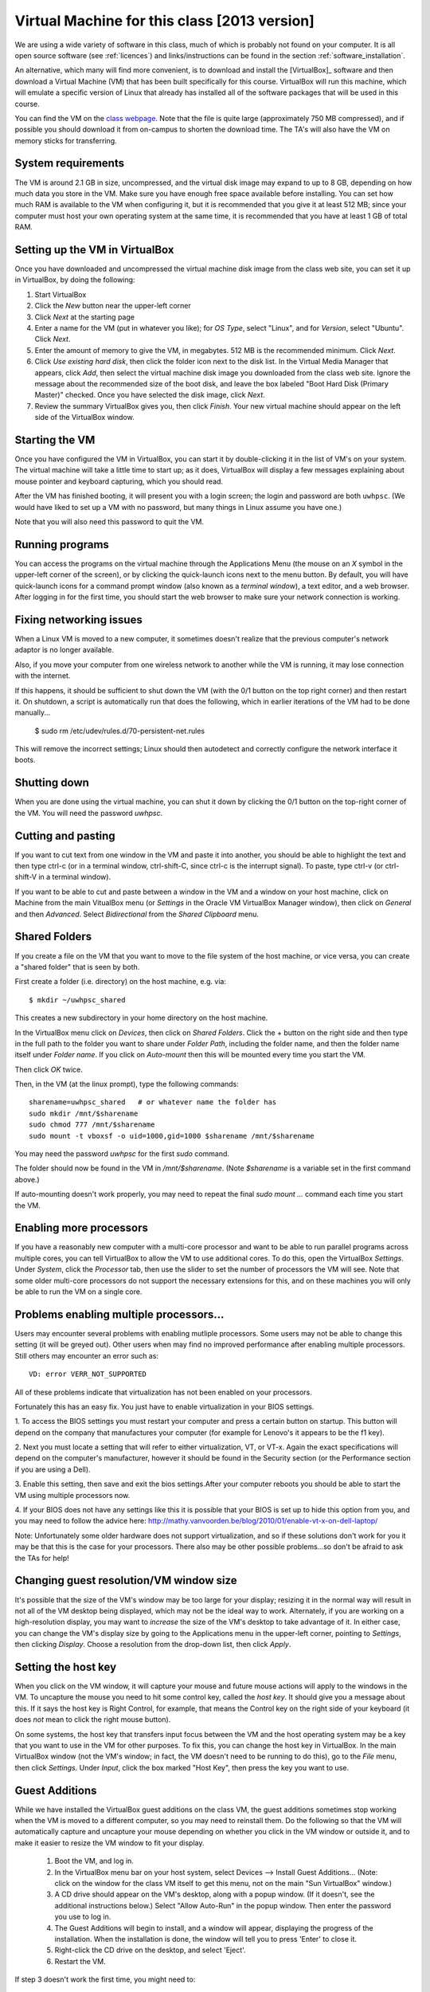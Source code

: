 
.. _2013_vm:

=============================================================
Virtual Machine for this class [2013 version]
=============================================================

We are using a wide variety of software in this class, much of which is
probably not found on your computer.  It is all open source software (see
:ref:`licences`) and links/instructions
can be found in the section :ref:`software_installation`.

An alternative, which many will find more convenient, is to download and
install the [VirtualBox]_ software and then download a Virtual Machine (VM)
that has been built specifically for this course.  VirtualBox will run this
machine, which will emulate a specific version of Linux that already has
installed all of the software packages that will be used in this course.

You can find the VM on the `class 
webpage <http://faculty.washington.edu/rjl/classes/am583s2013/>`_.
Note that the file is quite
large (approximately 750 MB compressed), and if possible you should
download it from on-campus to shorten the download time.  The TA's will also
have the VM on memory sticks for transferring.


System requirements
-------------------

The VM is around 2.1 GB in size, uncompressed, and the virtual disk
image may expand to up to 8 GB, depending on how much data you store
in the VM.  Make sure you have enough free space available before
installing.  You can set how much RAM is available to the VM when
configuring it, but it is recommended that you give it at least 512
MB; since your computer must host your own operating system at the
same time, it is recommended that you have at least 1 GB of total RAM.

Setting up the VM in VirtualBox
-------------------------------

Once you have downloaded and uncompressed the virtual machine disk
image from the class web site, you can set it up in VirtualBox, by
doing the following:

#. Start VirtualBox

#. Click the *New* button near the upper-left corner

#. Click *Next* at the starting page

#. Enter a name for the VM (put in whatever you like); for *OS Type*,
   select "Linux", and for *Version*, select "Ubuntu".  Click *Next*.

#. Enter the amount of memory to give the VM, in megabytes.  
   512 MB is the recommended minimum.  Click *Next*.

#. Click *Use existing hard disk*, then click the folder icon next to
   the disk list.  In the Virtual Media Manager that appears, click
   *Add*, then select the virtual machine disk image you downloaded
   from the class web site.  Ignore the message about the recommended
   size of the boot disk, and leave the box labeled "Boot Hard Disk
   (Primary Master)" checked.  Once you have selected the disk image,
   click *Next*.

#. Review the summary VirtualBox gives you, then click *Finish*.  Your
   new virtual machine should appear on the left side of the VirtualBox
   window.


Starting the VM
---------------

Once you have configured the VM in VirtualBox, you can start it by
double-clicking it in the list of VM's on your system.  The virtual
machine will take a little time to start up; as it does, VirtualBox
will display a few messages explaining about mouse pointer and
keyboard capturing, which you should read.

After the VM has finished booting, it will present you with a login
screen; the login and password are both ``uwhpsc``.  (We would have
liked to set up a VM with no password, but many things in Linux assume
you have one.)

Note that you will also need this password to quit the VM.

Running programs
----------------

You can access the programs on the virtual machine through the Applications
Menu (the mouse on an *X* symbol in the upper-left corner of the
screen), or by clicking the quick-launch icons next to the menu
button.  By default, you will have quick-launch icons for a command
prompt window (also known as a *terminal window*), a text editor, and
a web browser.  After logging in for the first time, you should start
the web browser to make sure your network connection is working.

Fixing networking issues
------------------------

When a Linux VM is moved to a new computer, it sometimes doesn't
realize that the previous computer's network adaptor is no longer
available.  

Also, if you move your computer from one wireless network to another while
the VM is running, it may lose connection with the internet.  

If this happens, it should be sufficient to shut down the VM (with the 0/1
button on the top right corner) and then restart it.
On shutdown, a script is automatically run that does the following, which in
earlier iterations of the VM had to be done manually...

 $ sudo rm /etc/udev/rules.d/70-persistent-net.rules

This will remove the incorrect settings; Linux should then autodetect
and correctly configure the network interface it boots.  

Shutting down
-------------

When you are done using the virtual machine, you can shut it down by
clicking the 0/1 button on the top-right corner of the VM.
You will need the password `uwhpsc`.

Cutting and pasting
-------------------

If you want to cut text from one window in the VM and paste it into another,
you should be able to highlight the text and then type ctrl-c (or in a
terminal window, ctrl-shift-C, since ctrl-c is the interrupt signal). To
paste, type ctrl-v (or ctrl-shift-V in a terminal window).

If you want to be able to cut and paste between a window in the VM and a
window on your host machine, click on Machine from the main VitualBox menu
(or `Settings` in the Oracle VM VirtualBox Manager window), then click on
`General` and then `Advanced`.  Select `Bidirectional` from the `Shared
Clipboard` menu.

Shared Folders
--------------

If you create a file on the VM that you want to move to the file system of
the host machine, or vice versa, you can create a "shared folder" that is
seen by both.  

First create a folder (i.e. directory) on the host machine, e.g. via::

    $ mkdir ~/uwhpsc_shared

This creates a new subdirectory in your home directory on the host machine. 

In the VirtualBox menu click on `Devices`, then click on
`Shared Folders`.  Click the + button on the right side and then type in the
full path to the folder you want to share under `Folder Path`, including the
folder name, and then the folder name itself under `Folder name`.  
If you click on `Auto-mount` then this will be mounted every time you start
the VM.  

Then click `OK` twice.  

Then, in the VM (at the linux prompt), type the following commands::

    sharename=uwhpsc_shared   # or whatever name the folder has
    sudo mkdir /mnt/$sharename 
    sudo chmod 777 /mnt/$sharename 
    sudo mount -t vboxsf -o uid=1000,gid=1000 $sharename /mnt/$sharename 

You may need the password `uwhpsc` for the first `sudo` command.

The folder should now be found in the VM in `/mnt/$sharename`.
(Note `$sharename` is a variable set in the first command above.)

If auto-mounting doesn't work properly, you may need to repeat the final
`sudo mount ...` command  each time you start the VM.  


Enabling more processors
------------------------


If you have a reasonably new computer with a multi-core
processor and want to be able to run parallel programs across multiple
cores, you can tell VirtualBox to allow the VM to use additional
cores.  To do this, open the VirtualBox
*Settings*.  Under *System*, click the *Processor*
tab, then use the slider to set the number of processors the VM will
see.  Note that some older multi-core processors do not support the
necessary extensions for this, and on these machines you will only be
able to run the VM on a single core.

Problems enabling multiple processors...
------------------------

Users may encounter several problems with enabling mutliple processors. Some users may not
be able to change this setting (it will be greyed out). Other users when may find no improved performance after enabling multiple processors. Still others may encounter an error such as::

    VD: error VERR_NOT_SUPPORTED

All of these problems indicate that virtualization has not been enabled on your processors. 

Fortunately this has an easy fix. You just have to enable virtualization in your BIOS
settings. 

1. To  access the BIOS settings you must restart your computer and press a certain
button on startup. This button will depend on the company that manufactures your computer 
(for example for Lenovo's it appears to be the f1 key).

2. Next you must locate a setting that will refer to either virtualization, VT, or VT-x. 
Again the exact specifications will depend on the computer's manufacturer, however
it should be found in the Security section (or the Performance section if you are using a Dell). 

3. Enable this setting,
then save and exit the bios settings.After your computer reboots you should be able to start the VM using multiple processors now. 

4. If your BIOS does not have any settings like this it is possible that your BIOS is set up to hide this option from you, and you
may need to follow the advice here: http://mathy.vanvoorden.be/blog/2010/01/enable-vt-x-on-dell-laptop/

Note: Unfortunately some older hardware does not support virtualization, and so if these solutions don't work for you it may
be that this is the case for your processors. There also may be other possible problems...so don't be afraid to ask the TAs for help! 

Changing guest resolution/VM window size
----------------------------------------

.. seealso:: 
   The section :ref:`vm_additions`, which makes this easier.

It's possible that the size of the VM's window may be too large for
your display; resizing it in the normal way will result in not all of
the VM desktop being displayed, which may not be the ideal way to
work.  Alternately, if you are working on a high-resolution display,
you may want to *increase* the size of the VM's desktop to take
advantage of it.  In either case, you can change the VM's display size
by going to the Applications menu in the upper-left corner, pointing to
*Settings*, then clicking *Display*.  Choose a resolution from the
drop-down list, then click *Apply*.

Setting the host key
--------------------

.. seealso:: 
   The section :ref:`vm_additions`, which makes this easier.

When you click on the VM window, it will capture your mouse and future mouse
actions will apply to the windows in the VM.  To uncapture the mouse you
need to hit some control key, called the *host key*.  It should give you a
message about this.  If it says the host key is Right Control, for example,
that means the Control key on the right side of your keyboard (it does *not*
mean to click the right mouse button).

On some systems, the host key that transfers input focus between the
VM and the host operating system may be a key that you want to use in
the VM for other purposes.  To fix this, you can
change the host key in VirtualBox.  In the main VirtualBox window (not
the VM's window; in fact, the VM doesn't need to be running to do
this), go to the *File* menu, then click *Settings*.  Under *Input*,
click the box marked "Host Key", then press the key you want to use.

.. _2013_vm_additions:

Guest Additions
---------------

While we have installed the VirtualBox guest additions on the class
VM, the guest additions sometimes stop working when the VM is moved to
a different computer, so you may need to reinstall them.
Do the following so that the VM will automatically capture and uncapture
your mouse depending on whether you click in the VM window or outside it,
and to make it easier to resize the VM window to fit your display.


    1. Boot the VM, and log in.

    2. In the VirtualBox menu bar on your host system, select Devices -->
       Install Guest Additions...  (Note: click on the window for the class
       VM itself to get this menu, not on the main "Sun VirtualBox" window.)

    3. A CD drive should appear on the VM's desktop, along with a popup
       window.  (If it doesn't, see the additional instructions below.)
       Select "Allow Auto-Run" in the popup window.  Then enter the
       password you use to log in.

    4. The Guest Additions will begin to install, and a window will appear,
       displaying the progress of the installation.  When the installation is done,
       the window will tell you to press 'Enter' to close it.

    5. Right-click the CD drive on the desktop, and select 'Eject'.

    6. Restart the VM.

If step 3 doesn't work the first time, you might need to:

  Alternative Step 3:
    #. Reboot the VM.
    #. Mount the CD image by right-clicking the CD drive icon, and clicking
       'Mount'.
    #. Double click the CD image to open it.
    #. Double click 'autorun.sh'.
    #. Enter the VM password to install. 

How This Virtual Machine was made
-----------------------------------

    1. Download Ubuntu 12.04 PC (Intel x86) alternate install ISO from 
       http://cdimage.ubuntu.com/xubuntu/releases/12.04.2/release/xubuntu-12.04.2-alternate-i386.iso

    2. Create a new virtual box

    3. Set the system as Ubuntu

    4. Use defualt options

    5. After that double click on your new virtual machine...a dropdown
       box should appear where you can select
       your ubuntu iso

    6. As you are installing...at the first menu hit F4 and install a 
       command line system

    7. Let the install proceed following the instructions as given. On most
       options the default answer will be appropriate.
       When it comes time to format the hard drive, choose the manual option.
       Format all the free space and set it as the mount
       point. From the next list choose root (you dont need a swap space). 

    8. Install the necessary packages

       .. literalinclude:: install.sh

    9. To setup the login screen edit the file Xresources so that the 
       greeting line says.::

	xlogin*greeting: Login and Password are uwhpsc

    10. Create the file uwhpscvm-shutdown.::

       .. literalinclude:: uwhpscvm-shutdown

    11. Save it at.::

	/usr/local/bin/uwhpscvm-shutdown

    12. Execute the following command command.::

	$ sudo chmod +x /usr/local/bin/uwhpscvm-shutdown

    13. Right click on the upper panel and select add new items and choose
        to add a new launcher.

    14. Name the new launcher something like shutdown and in the command 
        blank copy the following line.::

	 gksudo /usr/local/bin/uwhpscvm-shutdown

    15. Go to preferred applications and select Thunar for file managment 
        and the xfce4 terminal.

    16. Run jockey-gtk and install guest-additions.

    17. Go to Applications then Settings then screensaver and select 
        "disable screen saver" mode

    18. In the settings menu select the general settings and hit the advanced
        tab. Here you can set the clipboard and drag
        and drop to allow Host To Guest.

    19. Shutdown the machine and then go to the main virtualbox screen.
        Click on the virtualmachine and then hit the settings button.

    20. After, in the system settings click on the processor tab. This may let
        you allow the virtual machine to use more than one processor (depending
        on your computer). Choose a setting somewhere in the green section of
        the Processors slider. 

About the VM
------------

The class virtual machine is running XUbuntu 12.04, a variant of Ubuntu
Linux (`<http://www.ubuntu.com>`_), which itself is an offshoot of
Debian GNU/Linux (`<http://www.debian.org>`_).  XUbuntu is a
stripped-down, simplified version of Ubuntu suitable for running on
smaller systems (or virtual machines); it runs the *xfce4* desktop
environment.


Further reading
---------------

[VirtualBox]_
[VirtualBox-documentation]_
